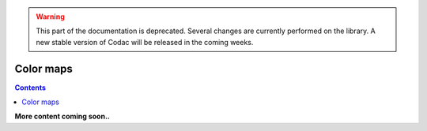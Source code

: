 .. _sec-manual-colormaps:

.. warning::
  
  This part of the documentation is deprecated. Several changes are currently performed on the library.
  A new stable version of Codac will be released in the coming weeks.

**********
Color maps
**********

.. contents::

**More content coming soon..**